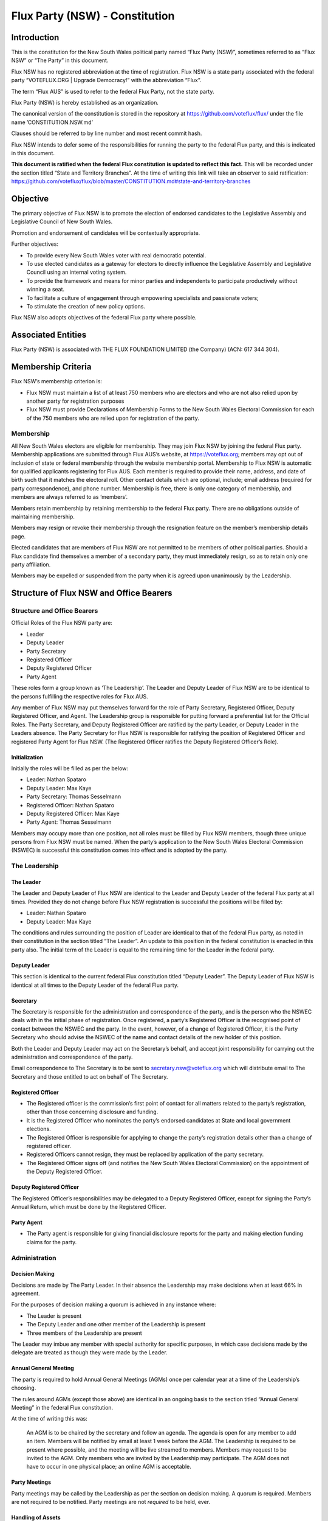 Flux Party (NSW) - Constitution
===============================

Introduction
------------

This is the constitution for the New South Wales political party named
“Flux Party (NSW)”, sometimes referred to as “Flux NSW” or “The Party”
in this document.

Flux NSW has no registered abbreviation at the time of registration.
Flux NSW is a state party associated with the federal party
“VOTEFLUX.ORG \| Upgrade Democracy!” with the abbreviation “Flux”.

The term “Flux AUS” is used to refer to the federal Flux Party, not the
state party.

Flux Party (NSW) is hereby established as an organization.

The canonical version of the constitution is stored in the repository at
https://github.com/voteflux/flux/ under the file name
’CONSTITUTION.NSW.md’

Clauses should be referred to by line number and most recent commit
hash.

Flux NSW intends to defer some of the responsibilities for running the
party to the federal Flux party, and this is indicated in this document.

**This document is ratified when the federal Flux constitution is
updated to reflect this fact.** This will be recorded under the section
titled “State and Territory Branches”. At the time of writing this link
will take an observer to said ratification:
https://github.com/voteflux/flux/blob/master/CONSTITUTION.md#state-and-territory-branches

Objective
---------

The primary objective of Flux NSW is to promote the election of endorsed
candidates to the Legislative Assembly and Legislative Council of New
South Wales.

Promotion and endorsement of candidates will be contextually
appropriate.

Further objectives:

-  To provide every New South Wales voter with real democratic
   potential.
-  To use elected candidates as a gateway for electors to directly
   influence the Legislative Assembly and Legislative Council using an
   internal voting system.
-  To provide the framework and means for minor parties and independents
   to participate productively without winning a seat.
-  To facilitate a culture of engagement through empowering specialists
   and passionate voters;
-  To stimulate the creation of new policy options.

Flux NSW also adopts objectives of the federal Flux party where
possible.

Associated Entities
-------------------

Flux Party (NSW) is associated with THE FLUX FOUNDATION LIMITED (the
Company) (ACN: 617 344 304).

Membership Criteria
-------------------

Flux NSW’s membership criterion is:

-  Flux NSW must maintain a list of at least 750 members who are
   electors and who are not also relied upon by another party for
   registration purposes
-  Flux NSW must provide Declarations of Membership Forms to the New
   South Wales Electoral Commission for each of the 750 members who are
   relied upon for registration of the party.

Membership
~~~~~~~~~~

All New South Wales electors are eligible for membership. They may join
Flux NSW by joining the federal Flux party. Membership applications are
submitted through Flux AUS’s website, at https://voteflux.org; members
may opt out of inclusion of state or federal membership through the
website membership portal. Membership to Flux NSW is automatic for
qualified applicants registering for Flux AUS. Each member is required
to provide their name, address, and date of birth such that it matches
the electoral roll. Other contact details which are optional, include;
email address (required for party correspondence), and phone number.
Membership is free, there is only one category of membership, and
members are always referred to as ‘members’.

Members retain membership by retaining membership to the federal Flux
party. There are no obligations outside of maintaining membership.

Members may resign or revoke their membership through the resignation
feature on the member’s membership details page.

Elected candidates that are members of Flux NSW are not permitted to be
members of other political parties. Should a Flux candidate find
themselves a member of a secondary party, they must immediately resign,
so as to retain only one party affiliation.

Members may be expelled or suspended from the party when it is agreed
upon unanimously by the Leadership.

Structure of Flux NSW and Office Bearers
----------------------------------------

Structure and Office Bearers
~~~~~~~~~~~~~~~~~~~~~~~~~~~~

Official Roles of the Flux NSW party are:

-  Leader
-  Deputy Leader
-  Party Secretary
-  Registered Officer
-  Deputy Registered Officer
-  Party Agent

These roles form a group known as ‘The Leadership’. The Leader and
Deputy Leader of Flux NSW are to be identical to the persons fulfilling
the respective roles for Flux AUS.

Any member of Flux NSW may put themselves forward for the role of Party
Secretary, Registered Officer, Deputy Registered Officer, and Agent. The
Leadership group is responsible for putting forward a preferential list
for the Official Roles. The Party Secretary, and Deputy Registered
Officer are ratified by the party Leader, or Deputy Leader in the
Leaders absence. The Party Secretary for Flux NSW is responsible for
ratifying the position of Registered Officer and registered Party Agent
for Flux NSW. (The Registered Officer ratifies the Deputy Registered
Officer’s Role).

Initialization
^^^^^^^^^^^^^^

Initially the roles will be filled as per the below:

-  Leader: Nathan Spataro
-  Deputy Leader: Max Kaye
-  Party Secretary: Thomas Sesselmann
-  Registered Officer: Nathan Spataro
-  Deputy Registered Officer: Max Kaye
-  Party Agent: Thomas Sesselmann

Members may occupy more than one position, not all roles must be filled
by Flux NSW members, though three unique persons from Flux NSW must be
named. When the party’s application to the New South Wales Electoral
Commission (NSWEC) is successful this constitution comes into effect and
is adopted by the party.

The Leadership
~~~~~~~~~~~~~~

The Leader
^^^^^^^^^^

The Leader and Deputy Leader of Flux NSW are identical to the Leader and
Deputy Leader of the federal Flux party at all times. Provided they do
not change before Flux NSW registration is successful the positions will
be filled by:

-  Leader: Nathan Spataro
-  Deputy Leader: Max Kaye

The conditions and rules surrounding the position of Leader are
identical to that of the federal Flux party, as noted in their
constitution in the section titled “The Leader”. An update to this
position in the federal constitution is enacted in this party also. The
initial term of the Leader is equal to the remaining time for the Leader
in the federal party.

Deputy Leader
^^^^^^^^^^^^^

This section is identical to the current federal Flux constitution
titled “Deputy Leader”. The Deputy Leader of Flux NSW is identical at
all times to the Deputy Leader of the federal Flux party.

Secretary
^^^^^^^^^

The Secretary is responsible for the administration and correspondence
of the party, and is the person who the NSWEC deals with in the initial
phase of registration. Once registered, a party’s Registered Officer is
the recognised point of contact between the NSWEC and the party. In the
event, however, of a change of Registered Officer, it is the Party
Secretary who should advise the NSWEC of the name and contact details of
the new holder of this position.

Both the Leader and Deputy Leader may act on the Secretary’s behalf, and
accept joint responsibility for carrying out the administration and
correspondence of the party.

Email correspondence to The Secretary is to be sent to
secretary.nsw@voteflux.org which will distribute email to The Secretary
and those entitled to act on behalf of The Secretary.

Registered Officer
^^^^^^^^^^^^^^^^^^

-  The Registered officer is the commission’s first point of contact for
   all matters related to the party’s registration, other than those
   concerning disclosure and funding.
-  It is the Registered Officer who nominates the party’s endorsed
   candidates at State and local government elections.
-  The Registered Officer is responsible for applying to change the
   party’s registration details other than a change of registered
   officer.
-  Registered Officers cannot resign, they must be replaced by
   application of the party secretary.
-  The Registered Officer signs off (and notifies the New South Wales
   Electoral Commission) on the appointment of the Deputy Registered
   Officer.

Deputy Registered Officer
^^^^^^^^^^^^^^^^^^^^^^^^^

The Registered Officer’s responsibilities may be delegated to a Deputy
Registered Officer, except for signing the Party’s Annual Return, which
must be done by the Registered Officer.

Party Agent
^^^^^^^^^^^

-  The Party agent is responsible for giving financial disclosure
   reports for the party and making election funding claims for the
   party.

Administration
~~~~~~~~~~~~~~

Decision Making
^^^^^^^^^^^^^^^

Decisions are made by The Party Leader. In their absence the Leadership
may make decisions when at least 66% in agreement.

For the purposes of decision making a quorum is achieved in any instance
where:

-  The Leader is present
-  The Deputy Leader and one other member of the Leadership is present
-  Three members of the Leadership are present

The Leader may imbue any member with special authority for specific
purposes, in which case decisions made by the delegate are treated as
though they were made by the Leader.

Annual General Meeting
^^^^^^^^^^^^^^^^^^^^^^

The party is required to hold Annual General Meetings (AGMs) once per
calendar year at a time of the Leadership’s choosing.

The rules around AGMs (except those above) are identical in an ongoing
basis to the section titled “Annual General Meeting” in the federal Flux
constitution.

At the time of writing this was:

    An AGM is to be chaired by the secretary and follow an agenda. The
    agenda is open for any member to add an item. Members will be
    notified by email at least 1 week before the AGM. The Leadership is
    required to be present where possible, and the meeting will be live
    streamed to members. Members may request to be invited to the AGM.
    Only members who are invited by the Leadership may participate. The
    AGM does not have to occur in one physical place; an online AGM is
    acceptable.

Party Meetings
^^^^^^^^^^^^^^

Party meetings may be called by the Leadership as per the section on
decision making. A quorum is required. Members are not required to be
notified. Party meetings are not *required* to be held, ever.

Handling of Assets
^^^^^^^^^^^^^^^^^^

Handling of assets is the responsibility of the Leadership and they must
always act within the interests of the party. At their discretion other
party members may handle assets. The Leader and Deputy Leader are
entitled to handle assets. When handling financial instruments of the
Flux NSW party, the Leadership must disclose the transaction to the Flux
NSW Party Agent.

Keeping of the party’s accounts
^^^^^^^^^^^^^^^^^^^^^^^^^^^^^^^

The Leadership are responsible for managing the party’s finances, and
the Flux AUS party Leader and Deputy Leader are jointly accountable to
the Flux NSW Party Agent for assisting with financial disclosure.

A quorum can authorize spending of funds. Funds will be used only for
the purposes of furthering the objectives of the party. There is no
restriction on what funds may be spent on, except that which is
prohibited under Australian Law.

Amendments to this Constitution
-------------------------------

| Amendments to this constitution can be made with the support of a
  quorum, or at the discretion of the Party Leader.
| Constitutional amendments are to be submitted via pull request to the
  relevant Github repository.

Endorsed Candidates
-------------------

Endorsed candidates are chosen by The Leader or by a quorum, though any
candidates chosen by a quorum can be vetoed by the Leader.

Internal Voting System
----------------------

Flux NSW will use an internal voting system to

-  Facilitate all New South Wales electors participating in the
   democratic process. Once a Flux NSW candidate is elected;
-  Facilitate members participating in the democratic process.
-  Facilitate minor parties and independents’ productive participation
   without winning a seat.

The parameters and design choices of the system are left to the Leader,
and not within the scope of this document. There is no requirement that
the voting system for members is the same as the voting system for minor
parties. This voting system may be provided by the federal Flux party’s
voting system, though in this case participation for New South Wales
specific issues is restricted to New South Wales electors.
